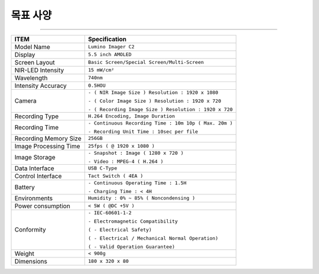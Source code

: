 *********************************
목표 사양
*********************************

.. contents:: Table of Contents

---------

+-----------------------+-----------------------------------------------------------------------+
| ITEM                  | Specification                                                         |
+=======================+=======================================================================+
| Model Name            | ``Lumino Imager C2``                                                  |
+-----------------------+-----------------------------------------------------------------------+
| Display               | ``5.5 inch AMOLED``                                                   |
+-----------------------+-----------------------------------------------------------------------+
| Screen Layout         | ``Basic Screen/Special Screen/Multi-Screen``                          |
+-----------------------+-----------------------------------------------------------------------+
| NIR-LED Intensity     | ``15 mW/cm²``                                                         |
+-----------------------+-----------------------------------------------------------------------+
| Wavelength            | ``740nm``                                                             |
+-----------------------+-----------------------------------------------------------------------+
| Intensity Accuracy    | ``0.5HOU``                                                            |
+-----------------------+-----------------------------------------------------------------------+
| Camera                | ``- ( NIR Image Size ) Resolution : 1920 x 1080``                     |
|                       |                                                                       |
|                       | ``- ( Color Image Size ) Resolution : 1920 x 720``                    |
|                       |                                                                       |
|                       | ``- ( Recording Image Size ) Resolution : 1920 x 720``                |  
+-----------------------+-----------------------------------------------------------------------+
| Recording Type        | ``H.264 Encoding, Image Duration``                                    |
+-----------------------+-----------------------------------------------------------------------+
| Recording Time        | ``- Continuous Recording Time : 10m 10p ( Max. 20m )``                |
|                       |                                                                       |
|                       | ``- Recording Unit Time : 10sec per file``                            |
+-----------------------+-----------------------------------------------------------------------+
| Recording Memory Size | ``256GB``                                                             |
+-----------------------+-----------------------------------------------------------------------+
| Image Processing Time | ``25fps ( @ 1920 x 1080 )``                                           |
+-----------------------+-----------------------------------------------------------------------+
| Image Storage         | ``- Snapshot : Image ( 1280 x 720 )``                                 |
|                       |                                                                       |
|                       | ``- Video : MPEG-4 ( H.264 )``                                        |
+-----------------------+-----------------------------------------------------------------------+
| Data Interface        | ``USB C-Type``                                                        |
+-----------------------+-----------------------------------------------------------------------+
| Control Interface     | ``Tact Switch ( 4EA )``                                               |
+-----------------------+-----------------------------------------------------------------------+
| Battery               | ``- Continuous Operating Time : 1.5H``                                |
|                       |                                                                       |
|                       | ``- Charging Time : < 4H``                                            |
+-----------------------+-----------------------------------------------------------------------+
| Environments          | ``Humidity : 0% ~ 85% ( Noncondensing )``                             |
+-----------------------+-----------------------------------------------------------------------+
| Power consumption     | ``< 5W ( @DC +5V )``                                                  |
+-----------------------+-----------------------------------------------------------------------+
| Conformity            | ``- IEC-60601-1-2``                                                   |
|                       |                                                                       |
|                       | ``- Electromagnetic Compatibility``                                   |
|                       |                                                                       |
|                       | ``( - Electrical Safety)``                                            |
|                       |                                                                       |
|                       | ``( - Electrical / Mechanical Normal Operation)``                     |
|                       |                                                                       |
|                       | ``( - Valid Operation Guarantee)``                                    |
+-----------------------+-----------------------------------------------------------------------+
| Weight                | ``< 900g``                                                            |
+-----------------------+-----------------------------------------------------------------------+
| Dimensions            | ``180 x 320 x 80``                                                    |
+-----------------------+-----------------------------------------------------------------------+
